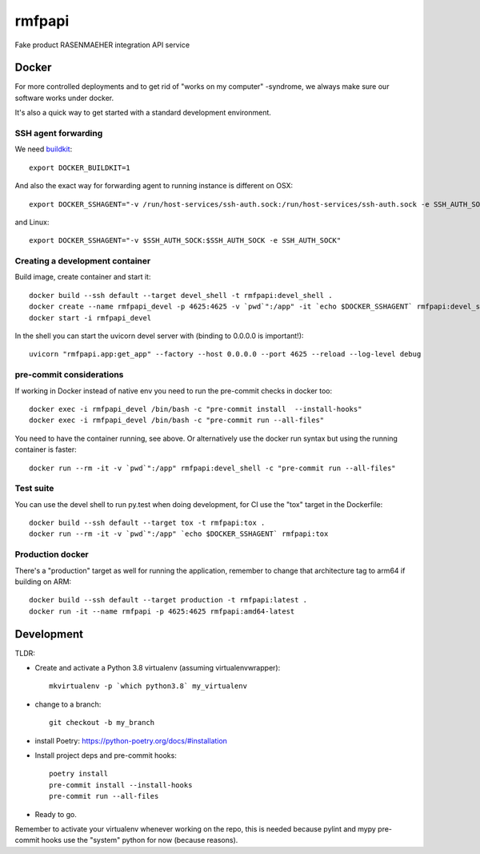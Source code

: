 =======
rmfpapi
=======

Fake product RASENMAEHER integration API service


Docker
------

For more controlled deployments and to get rid of "works on my computer" -syndrome, we always
make sure our software works under docker.

It's also a quick way to get started with a standard development environment.

SSH agent forwarding
^^^^^^^^^^^^^^^^^^^^

We need buildkit_::

    export DOCKER_BUILDKIT=1

.. _buildkit: https://docs.docker.com/develop/develop-images/build_enhancements/

And also the exact way for forwarding agent to running instance is different on OSX::

    export DOCKER_SSHAGENT="-v /run/host-services/ssh-auth.sock:/run/host-services/ssh-auth.sock -e SSH_AUTH_SOCK=/run/host-services/ssh-auth.sock"

and Linux::

    export DOCKER_SSHAGENT="-v $SSH_AUTH_SOCK:$SSH_AUTH_SOCK -e SSH_AUTH_SOCK"

Creating a development container
^^^^^^^^^^^^^^^^^^^^^^^^^^^^^^^^

Build image, create container and start it::

    docker build --ssh default --target devel_shell -t rmfpapi:devel_shell .
    docker create --name rmfpapi_devel -p 4625:4625 -v `pwd`":/app" -it `echo $DOCKER_SSHAGENT` rmfpapi:devel_shell
    docker start -i rmfpapi_devel


In the shell you can start the uvicorn devel server with (binding to 0.0.0.0 is important!)::

    uvicorn "rmfpapi.app:get_app" --factory --host 0.0.0.0 --port 4625 --reload --log-level debug


pre-commit considerations
^^^^^^^^^^^^^^^^^^^^^^^^^

If working in Docker instead of native env you need to run the pre-commit checks in docker too::

    docker exec -i rmfpapi_devel /bin/bash -c "pre-commit install  --install-hooks"
    docker exec -i rmfpapi_devel /bin/bash -c "pre-commit run --all-files"

You need to have the container running, see above. Or alternatively use the docker run syntax but using
the running container is faster::

    docker run --rm -it -v `pwd`":/app" rmfpapi:devel_shell -c "pre-commit run --all-files"

Test suite
^^^^^^^^^^

You can use the devel shell to run py.test when doing development, for CI use
the "tox" target in the Dockerfile::

    docker build --ssh default --target tox -t rmfpapi:tox .
    docker run --rm -it -v `pwd`":/app" `echo $DOCKER_SSHAGENT` rmfpapi:tox

Production docker
^^^^^^^^^^^^^^^^^

There's a "production" target as well for running the application, remember to change that
architecture tag to arm64 if building on ARM::

    docker build --ssh default --target production -t rmfpapi:latest .
    docker run -it --name rmfpapi -p 4625:4625 rmfpapi:amd64-latest

Development
-----------

TLDR:

- Create and activate a Python 3.8 virtualenv (assuming virtualenvwrapper)::

    mkvirtualenv -p `which python3.8` my_virtualenv

- change to a branch::

    git checkout -b my_branch

- install Poetry: https://python-poetry.org/docs/#installation
- Install project deps and pre-commit hooks::

    poetry install
    pre-commit install --install-hooks
    pre-commit run --all-files

- Ready to go.

Remember to activate your virtualenv whenever working on the repo, this is needed
because pylint and mypy pre-commit hooks use the "system" python for now (because reasons).
